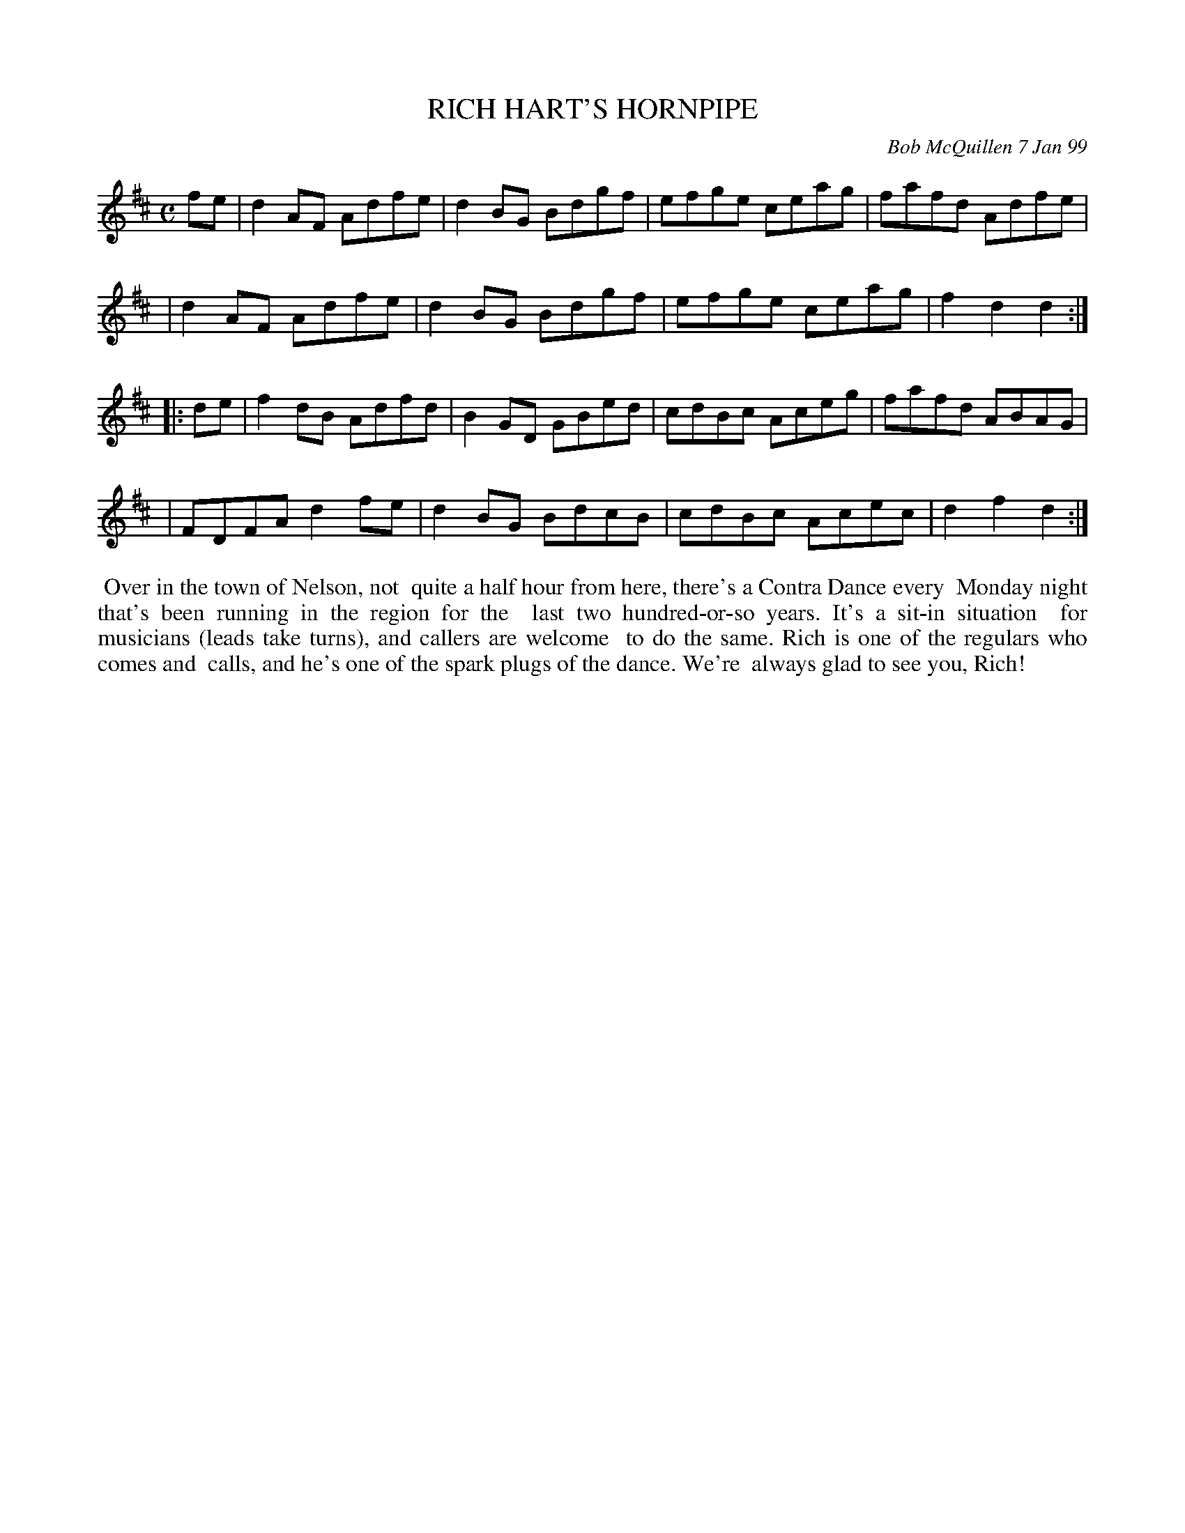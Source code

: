 X: 11078
T: RICH HART'S HORNPIPE
C: Bob McQuillen 7 Jan 99
B: Bob's Note Book 11 #78
R: hornpipe, reel
Z: 2020 John Chambers <jc:trillian.mit.edu>
M: C
L: 1/8
K: D
fe \
| d2AF Adfe | d2BG Bdgf | efge ceag | fafd Adfe |
| d2AF Adfe | d2BG Bdgf | efge ceag | f2d2 d2  :|
|: de \
| f2dB Adfd | B2GD GBed | cdBc Aceg | fafd ABAG |
| FDFA d2fe | d2BG BdcB | cdBc Acec | d2f2 d2  :|
%%begintext align
%% Over in the town of Nelson, not
%% quite a half hour from here, there's a Contra Dance every
%% Monday night that's been running in the region for the
%% last two hundred-or-so years. It's a sit-in situation
%% for musicians (leads take turns), and callers are welcome
%% to do the same. Rich is one of the regulars who comes and
%% calls, and he's one of the spark plugs of the dance. We're
%% always glad to see you, Rich!
%%endtext

